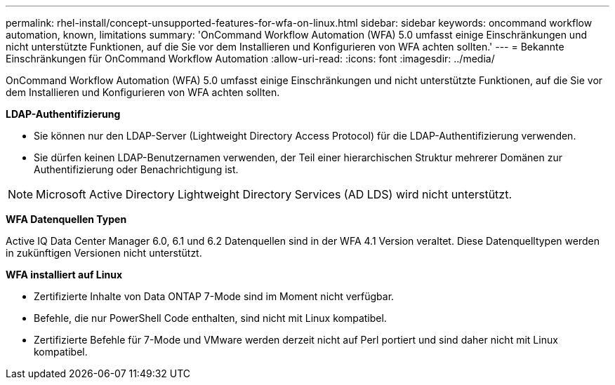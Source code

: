 ---
permalink: rhel-install/concept-unsupported-features-for-wfa-on-linux.html 
sidebar: sidebar 
keywords: oncommand workflow automation, known, limitations 
summary: 'OnCommand Workflow Automation (WFA) 5.0 umfasst einige Einschränkungen und nicht unterstützte Funktionen, auf die Sie vor dem Installieren und Konfigurieren von WFA achten sollten.' 
---
= Bekannte Einschränkungen für OnCommand Workflow Automation
:allow-uri-read: 
:icons: font
:imagesdir: ../media/


[role="lead"]
OnCommand Workflow Automation (WFA) 5.0 umfasst einige Einschränkungen und nicht unterstützte Funktionen, auf die Sie vor dem Installieren und Konfigurieren von WFA achten sollten.

*LDAP-Authentifizierung*

* Sie können nur den LDAP-Server (Lightweight Directory Access Protocol) für die LDAP-Authentifizierung verwenden.
* Sie dürfen keinen LDAP-Benutzernamen verwenden, der Teil einer hierarchischen Struktur mehrerer Domänen zur Authentifizierung oder Benachrichtigung ist.


[NOTE]
====
Microsoft Active Directory Lightweight Directory Services (AD LDS) wird nicht unterstützt.

====
*WFA Datenquellen Typen*

Active IQ Data Center Manager 6.0, 6.1 und 6.2 Datenquellen sind in der WFA 4.1 Version veraltet. Diese Datenquelltypen werden in zukünftigen Versionen nicht unterstützt.

*WFA installiert auf Linux*

* Zertifizierte Inhalte von Data ONTAP 7-Mode sind im Moment nicht verfügbar.
* Befehle, die nur PowerShell Code enthalten, sind nicht mit Linux kompatibel.
* Zertifizierte Befehle für 7-Mode und VMware werden derzeit nicht auf Perl portiert und sind daher nicht mit Linux kompatibel.

